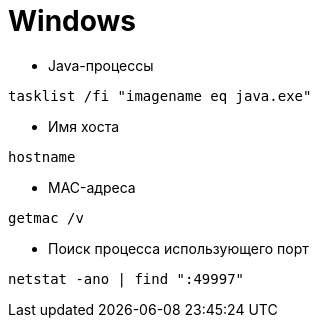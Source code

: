 = Windows

* Java-процессы
```
tasklist /fi "imagename eq java.exe"
```

* Имя хоста
```
hostname
```

* MAC-адреса
```
getmac /v
```

* Поиск процесса использующего порт
```
netstat -ano | find ":49997"
```
